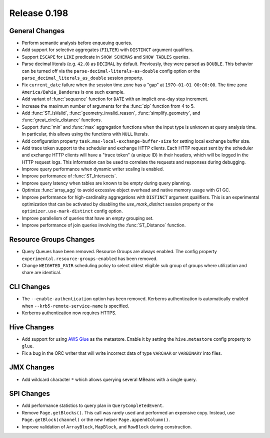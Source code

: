 =============
Release 0.198
=============

General Changes
---------------

* Perform semantic analysis before enqueuing queries.
* Add support for selective aggregates (``FILTER``) with ``DISTINCT`` argument qualifiers.
* Support ``ESCAPE`` for ``LIKE`` predicate in ``SHOW SCHEMAS`` and ``SHOW TABLES`` queries.
* Parse decimal literals (e.g. ``42.0``) as ``DECIMAL`` by default. Previously, they were parsed as
  ``DOUBLE``. This behavior can be turned off via the ``parse-decimal-literals-as-double`` config option or
  the ``parse_decimal_literals_as_double`` session property.
* Fix ``current_date`` failure when the session time zone has a "gap" at ``1970-01-01 00:00:00``.
  The time zone ``America/Bahia_Banderas`` is one such example.
* Add variant of :func:`sequence` function for ``DATE`` with an implicit one-day step increment.
* Increase the maximum number of arguments for the :func:`zip` function from 4 to 5.
* Add :func:`ST_IsValid`, :func:`geometry_invalid_reason`, :func:`simplify_geometry`, and
  :func:`great_circle_distance` functions.
* Support :func:`min` and :func:`max` aggregation functions when the input type is unknown at query analysis time.
  In particular, this allows using the functions with ``NULL`` literals.
* Add configuration property ``task.max-local-exchange-buffer-size`` for setting local exchange buffer size.
* Add trace token support to the scheduler and exchange HTTP clients. Each HTTP request sent
  by the scheduler and exchange HTTP clients will have a "trace token" (a unique ID) in their
  headers, which will be logged in the HTTP request logs. This information can be used to
  correlate the requests and responses during debugging.
* Improve query performance when dynamic writer scaling is enabled.
* Improve performance of :func:`ST_Intersects`.
* Improve query latency when tables are known to be empty during query planning.
* Optimize :func:`array_agg` to avoid excessive object overhead and native memory usage with G1 GC.
* Improve performance for high-cardinality aggregations with ``DISTINCT`` argument qualifiers. This
  is an experimental optimization that can be activated by disabling the `use_mark_distinct` session
  property or the ``optimizer.use-mark-distinct`` config option.
* Improve parallelism of queries that have an empty grouping set.
* Improve performance of join queries involving the :func:`ST_Distance` function.

Resource Groups Changes
-----------------------

* Query Queues have been removed. Resource Groups are always enabled. The
  config property ``experimental.resource-groups-enabled`` has been removed.
* Change ``WEIGHTED_FAIR`` scheduling policy to select oldest eligible sub group
  of groups where utilization and share are identical.

CLI Changes
-----------

* The ``--enable-authentication`` option has been removed. Kerberos authentication
  is automatically enabled when ``--krb5-remote-service-name`` is specified.
* Kerberos authentication now requires HTTPS.

Hive Changes
------------

* Add support for using `AWS Glue <https://aws.amazon.com/glue/>`_ as the metastore.
  Enable it by setting the ``hive.metastore`` config property to ``glue``.
* Fix a bug in the ORC writer that will write incorrect data of type ``VARCHAR`` or ``VARBINARY``
  into files.

JMX Changes
-----------

* Add wildcard character ``*`` which allows querying several MBeans with a single query.

SPI Changes
-----------

* Add performance statistics to query plan in ``QueryCompletedEvent``.
* Remove ``Page.getBlocks()``. This call was rarely used and performed an expensive copy.
  Instead, use ``Page.getBlock(channel)`` or the new helper ``Page.appendColumn()``.
* Improve validation of ``ArrayBlock``, ``MapBlock``, and ``RowBlock`` during construction.
